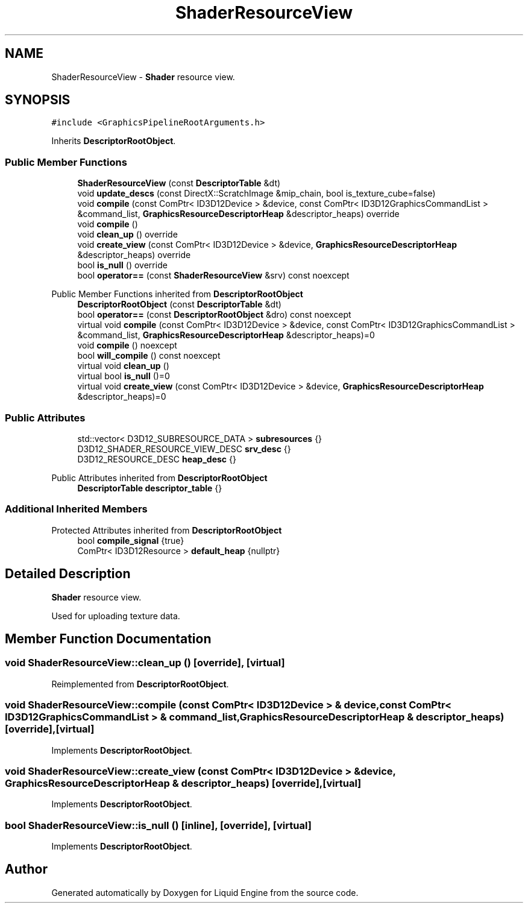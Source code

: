 .TH "ShaderResourceView" 3 "Wed Jul 9 2025" "Liquid Engine" \" -*- nroff -*-
.ad l
.nh
.SH NAME
ShaderResourceView \- \fBShader\fP resource view\&.  

.SH SYNOPSIS
.br
.PP
.PP
\fC#include <GraphicsPipelineRootArguments\&.h>\fP
.PP
Inherits \fBDescriptorRootObject\fP\&.
.SS "Public Member Functions"

.in +1c
.ti -1c
.RI "\fBShaderResourceView\fP (const \fBDescriptorTable\fP &dt)"
.br
.ti -1c
.RI "void \fBupdate_descs\fP (const DirectX::ScratchImage &mip_chain, bool is_texture_cube=false)"
.br
.ti -1c
.RI "void \fBcompile\fP (const ComPtr< ID3D12Device > &device, const ComPtr< ID3D12GraphicsCommandList > &command_list, \fBGraphicsResourceDescriptorHeap\fP &descriptor_heaps) override"
.br
.ti -1c
.RI "void \fBcompile\fP ()"
.br
.ti -1c
.RI "void \fBclean_up\fP () override"
.br
.ti -1c
.RI "void \fBcreate_view\fP (const ComPtr< ID3D12Device > &device, \fBGraphicsResourceDescriptorHeap\fP &descriptor_heaps) override"
.br
.ti -1c
.RI "bool \fBis_null\fP () override"
.br
.ti -1c
.RI "bool \fBoperator==\fP (const \fBShaderResourceView\fP &srv) const noexcept"
.br
.in -1c

Public Member Functions inherited from \fBDescriptorRootObject\fP
.in +1c
.ti -1c
.RI "\fBDescriptorRootObject\fP (const \fBDescriptorTable\fP &dt)"
.br
.ti -1c
.RI "bool \fBoperator==\fP (const \fBDescriptorRootObject\fP &dro) const noexcept"
.br
.ti -1c
.RI "virtual void \fBcompile\fP (const ComPtr< ID3D12Device > &device, const ComPtr< ID3D12GraphicsCommandList > &command_list, \fBGraphicsResourceDescriptorHeap\fP &descriptor_heaps)=0"
.br
.ti -1c
.RI "void \fBcompile\fP () noexcept"
.br
.ti -1c
.RI "bool \fBwill_compile\fP () const noexcept"
.br
.ti -1c
.RI "virtual void \fBclean_up\fP ()"
.br
.ti -1c
.RI "virtual bool \fBis_null\fP ()=0"
.br
.ti -1c
.RI "virtual void \fBcreate_view\fP (const ComPtr< ID3D12Device > &device, \fBGraphicsResourceDescriptorHeap\fP &descriptor_heaps)=0"
.br
.in -1c
.SS "Public Attributes"

.in +1c
.ti -1c
.RI "std::vector< D3D12_SUBRESOURCE_DATA > \fBsubresources\fP {}"
.br
.ti -1c
.RI "D3D12_SHADER_RESOURCE_VIEW_DESC \fBsrv_desc\fP {}"
.br
.ti -1c
.RI "D3D12_RESOURCE_DESC \fBheap_desc\fP {}"
.br
.in -1c

Public Attributes inherited from \fBDescriptorRootObject\fP
.in +1c
.ti -1c
.RI "\fBDescriptorTable\fP \fBdescriptor_table\fP {}"
.br
.in -1c
.SS "Additional Inherited Members"


Protected Attributes inherited from \fBDescriptorRootObject\fP
.in +1c
.ti -1c
.RI "bool \fBcompile_signal\fP {true}"
.br
.ti -1c
.RI "ComPtr< ID3D12Resource > \fBdefault_heap\fP {nullptr}"
.br
.in -1c
.SH "Detailed Description"
.PP 
\fBShader\fP resource view\&. 

Used for uploading texture data\&. 
.SH "Member Function Documentation"
.PP 
.SS "void ShaderResourceView::clean_up ()\fC [override]\fP, \fC [virtual]\fP"

.PP
Reimplemented from \fBDescriptorRootObject\fP\&.
.SS "void ShaderResourceView::compile (const ComPtr< ID3D12Device > & device, const ComPtr< ID3D12GraphicsCommandList > & command_list, \fBGraphicsResourceDescriptorHeap\fP & descriptor_heaps)\fC [override]\fP, \fC [virtual]\fP"

.PP
Implements \fBDescriptorRootObject\fP\&.
.SS "void ShaderResourceView::create_view (const ComPtr< ID3D12Device > & device, \fBGraphicsResourceDescriptorHeap\fP & descriptor_heaps)\fC [override]\fP, \fC [virtual]\fP"

.PP
Implements \fBDescriptorRootObject\fP\&.
.SS "bool ShaderResourceView::is_null ()\fC [inline]\fP, \fC [override]\fP, \fC [virtual]\fP"

.PP
Implements \fBDescriptorRootObject\fP\&.

.SH "Author"
.PP 
Generated automatically by Doxygen for Liquid Engine from the source code\&.

